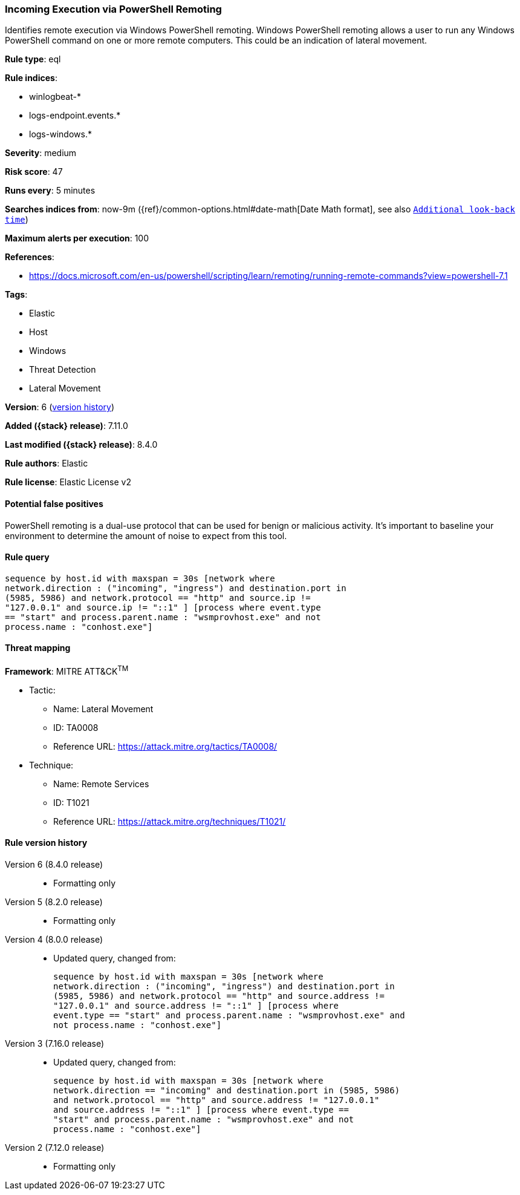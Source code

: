 [[incoming-execution-via-powershell-remoting]]
=== Incoming Execution via PowerShell Remoting

Identifies remote execution via Windows PowerShell remoting. Windows PowerShell remoting allows a user to run any Windows PowerShell command on one or more remote computers. This could be an indication of lateral movement.

*Rule type*: eql

*Rule indices*:

* winlogbeat-*
* logs-endpoint.events.*
* logs-windows.*

*Severity*: medium

*Risk score*: 47

*Runs every*: 5 minutes

*Searches indices from*: now-9m ({ref}/common-options.html#date-math[Date Math format], see also <<rule-schedule, `Additional look-back time`>>)

*Maximum alerts per execution*: 100

*References*:

* https://docs.microsoft.com/en-us/powershell/scripting/learn/remoting/running-remote-commands?view=powershell-7.1

*Tags*:

* Elastic
* Host
* Windows
* Threat Detection
* Lateral Movement

*Version*: 6 (<<incoming-execution-via-powershell-remoting-history, version history>>)

*Added ({stack} release)*: 7.11.0

*Last modified ({stack} release)*: 8.4.0

*Rule authors*: Elastic

*Rule license*: Elastic License v2

==== Potential false positives

PowerShell remoting is a dual-use protocol that can be used for benign or malicious activity. It's important to baseline your environment to determine the amount of noise to expect from this tool.

==== Rule query


[source,js]
----------------------------------
sequence by host.id with maxspan = 30s [network where
network.direction : ("incoming", "ingress") and destination.port in
(5985, 5986) and network.protocol == "http" and source.ip !=
"127.0.0.1" and source.ip != "::1" ] [process where event.type
== "start" and process.parent.name : "wsmprovhost.exe" and not
process.name : "conhost.exe"]
----------------------------------

==== Threat mapping

*Framework*: MITRE ATT&CK^TM^

* Tactic:
** Name: Lateral Movement
** ID: TA0008
** Reference URL: https://attack.mitre.org/tactics/TA0008/
* Technique:
** Name: Remote Services
** ID: T1021
** Reference URL: https://attack.mitre.org/techniques/T1021/

[[incoming-execution-via-powershell-remoting-history]]
==== Rule version history

Version 6 (8.4.0 release)::
* Formatting only

Version 5 (8.2.0 release)::
* Formatting only

Version 4 (8.0.0 release)::
* Updated query, changed from:
+
[source, js]
----------------------------------
sequence by host.id with maxspan = 30s [network where
network.direction : ("incoming", "ingress") and destination.port in
(5985, 5986) and network.protocol == "http" and source.address !=
"127.0.0.1" and source.address != "::1" ] [process where
event.type == "start" and process.parent.name : "wsmprovhost.exe" and
not process.name : "conhost.exe"]
----------------------------------

Version 3 (7.16.0 release)::
* Updated query, changed from:
+
[source, js]
----------------------------------
sequence by host.id with maxspan = 30s [network where
network.direction == "incoming" and destination.port in (5985, 5986)
and network.protocol == "http" and source.address != "127.0.0.1"
and source.address != "::1" ] [process where event.type ==
"start" and process.parent.name : "wsmprovhost.exe" and not
process.name : "conhost.exe"]
----------------------------------

Version 2 (7.12.0 release)::
* Formatting only

